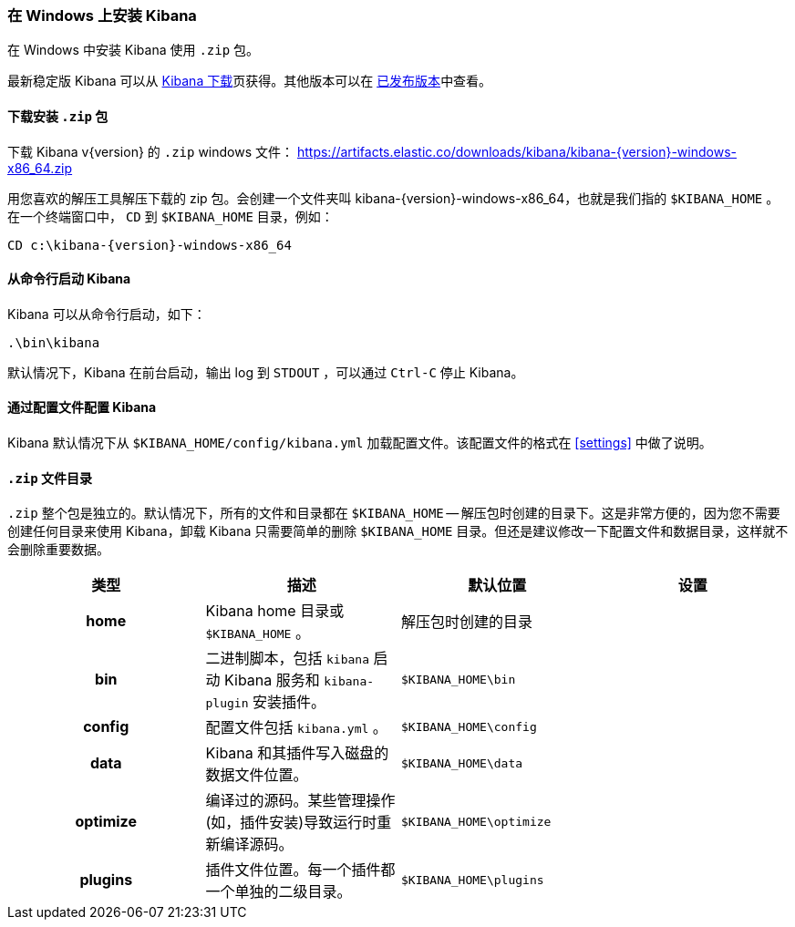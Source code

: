[[windows]]
=== 在 Windows 上安装 Kibana

在 Windows 中安装 Kibana 使用 `.zip` 包。

最新稳定版 Kibana 可以从 link:/downloads/kibana[Kibana 下载]页获得。其他版本可以在 link:/downloads/past-releases[已发布版本]中查看。

[[install-windows]]
==== 下载安装 `.zip` 包

ifeval::["{release-state}"=="unreleased"]

Version {version} of Kibana has not yet been released.

endif::[]

ifeval::["{release-state}"!="unreleased"]

下载 Kibana v{version} 的 `.zip` windows 文件：
https://artifacts.elastic.co/downloads/kibana/kibana-{version}-windows-x86_64.zip

用您喜欢的解压工具解压下载的 zip 包。会创建一个文件夹叫 kibana-{version}-windows-x86_64，也就是我们指的 `$KIBANA_HOME` 。在一个终端窗口中， `CD` 到 `$KIBANA_HOME` 目录，例如：


["source","sh",subs="attributes"]
----------------------------
CD c:\kibana-{version}-windows-x86_64
----------------------------

endif::[]

[[windows-running]]
==== 从命令行启动 Kibana

Kibana 可以从命令行启动，如下：

[source,sh]
--------------------------------------------
.\bin\kibana
--------------------------------------------

默认情况下，Kibana 在前台启动，输出 log 到 `STDOUT` ，可以通过 `Ctrl-C` 停止 Kibana。

[[windows-configuring]]
==== 通过配置文件配置 Kibana

Kibana 默认情况下从 `$KIBANA_HOME/config/kibana.yml` 加载配置文件。该配置文件的格式在 <<settings>> 中做了说明。

[[windows-layout]]
==== `.zip` 文件目录

`.zip` 整个包是独立的。默认情况下，所有的文件和目录都在 `$KIBANA_HOME` -- 解压包时创建的目录下。这是非常方便的，因为您不需要创建任何目录来使用 Kibana，卸载 Kibana 只需要简单的删除 `$KIBANA_HOME` 目录。但还是建议修改一下配置文件和数据目录，这样就不会删除重要数据。


[cols="<h,<,<m,<m",options="header",]
|=======================================================================
| 类型 | 描述 | 默认位置 | 设置
| home
  | Kibana home 目录或 `$KIBANA_HOME` 。
 d| 解压包时创建的目录
 d|

| bin
  | 二进制脚本，包括 `kibana` 启动 Kibana 服务和 `kibana-plugin` 安装插件。
  | $KIBANA_HOME\bin
 d|

| config
  | 配置文件包括 `kibana.yml` 。
  | $KIBANA_HOME\config
 d|

| data
  | Kibana 和其插件写入磁盘的数据文件位置。
  | $KIBANA_HOME\data
 d|

| optimize
  | 编译过的源码。某些管理操作(如，插件安装)导致运行时重新编译源码。
  | $KIBANA_HOME\optimize
 d|

| plugins
  | 插件文件位置。每一个插件都一个单独的二级目录。
  | $KIBANA_HOME\plugins
 d|

|=======================================================================

